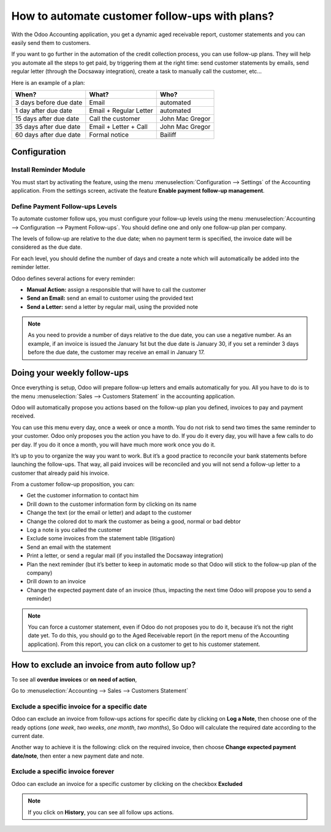 ==========================================================
How to automate customer follow-ups with plans?
==========================================================

With the Odoo Accounting application, you get a dynamic aged receivable
report, customer statements and you can easily send them to customers.

If you want to go further in the automation of the credit collection
process, you can use follow-up plans. They will help you automate all
the steps to get paid, by triggering them at the right time: send
customer statements by emails, send regular letter (through the Docsaway
integration), create a task to manually call the customer, etc...

Here is an example of a plan:

+--------------------------+--------------------------+-------------------+
| When?                    | What?                    | Who?              |
+==========================+==========================+===================+
| 3 days before due date   | Email                    | automated         |
+--------------------------+--------------------------+-------------------+
| 1 day after due date     | Email + Regular Letter   | automated         |
+--------------------------+--------------------------+-------------------+
| 15 days after due date   | Call the customer        | John Mac Gregor   |
+--------------------------+--------------------------+-------------------+
| 35 days after due date   | Email + Letter + Call    | John Mac Gregor   |
+--------------------------+--------------------------+-------------------+
| 60 days after due date   | Formal notice            | Bailiff           |
+--------------------------+--------------------------+-------------------+

Configuration
=============

Install Reminder Module
-----------------------

You must start by activating the feature, using the menu 
:menuselection:`Configuration --> Settings` of the Accounting application. 
From the settings screen, activate the feature **Enable payment follow-up management**.

.. image:: ./media/automated_followups01.png
  :align: center

Define Payment Follow-ups Levels
--------------------------------

To automate customer follow ups, you must configure your follow–up
levels using the menu :menuselection:`Accounting --> Configuration --> Payment Follow-ups`.
You should define one and only one follow-up plan per company.

The levels of follow-up are relative to the due date; when no payment
term is specified, the invoice date will be considered as the due date.

For each level, you should define the number of days and create a note
which will automatically be added into the reminder letter.

.. image:: ./media/automated_followups02.png
  :align: center

Odoo defines several actions for every reminder:

-  **Manual Action:** assign a responsible that will have to call the customer
-  **Send an Email:** send an email to customer using the provided text
-  **Send a Letter:** send a letter by regular mail, using the provided note

.. image:: ./media/automated_followups03.png
  :align: center

.. Note:: 
    As you need to provide a number of days relative to the due date,
    you can use a negative number. As an example, if an invoice is issued
    the January 1st but the due date is January 30, if you set a reminder 3
    days before the due date, the customer may receive an email in January
    17.

Doing your weekly follow-ups
============================

Once everything is setup, Odoo will prepare follow-up letters and emails
automatically for you. All you have to do is to the menu 
:menuselection:`Sales --> Customers Statement` in the accounting application.

.. image:: ./media/automated_followups04.png
  :align: center

Odoo will automatically propose you actions based on the follow-up plan
you defined, invoices to pay and payment received.

You can use this menu every day, once a week or once a month. You do not
risk to send two times the same reminder to your customer. Odoo only
proposes you the action you have to do. If you do it every day, you will
have a few calls to do per day. If you do it once a month, you will have
much more work once you do it.

It’s up to you to organize the way you want to work. But it’s a good
practice to reconcile your bank statements before launching the
follow-ups. That way, all paid invoices will be reconciled and you will
not send a follow-up letter to a customer that already paid his invoice.

From a customer follow-up proposition, you can:

-  Get the customer information to contact him

-  Drill down to the customer information form by clicking on its name

-  Change the text (or the email or letter) and adapt to the customer

-  Change the colored dot to mark the customer as being a good, normal
   or bad debtor

-  Log a note is you called the customer

-  Exclude some invoices from the statement table (litigation)

-  Send an email with the statement

-  Print a letter, or send a regular mail (if you installed the Docsaway
   integration)

-  Plan the next reminder (but it’s better to keep in automatic mode so that Odoo
   will stick to the follow-up plan of the company)

-  Drill down to an invoice

-  Change the expected payment date of an invoice (thus, impacting the
   next time Odoo will propose you to send a reminder)

.. note::
    You can force a customer statement, even if Odoo do not proposes
    you to do it, because it’s not the right date yet. To do this, you
    should go to the Aged Receivable report (in the report menu of the
    Accounting application). From this report, you can click on a customer
    to get to his customer statement.

How to exclude an invoice from auto follow up?
===============================================

To see all **overdue invoices** or **on need of action**,

Go to :menuselection:`Accounting --> Sales --> Customers Statement`

.. image:: ./media/automated_followups05.png
  :align: center

Exclude a specific invoice for a specific date
------------------------------------------------

Odoo can exclude an invoice from follow-ups actions for specific date by
clicking on **Log a Note**, then choose one of the ready options (*one week*, 
*two weeks*, *one month*, *two months*), So Odoo will calculate the
required date according to the current date.

.. image:: ./media/automated_followups06.png
  :align: center

Another way to achieve it is the following: click on the required invoice, 
then choose **Change expected payment date/note**, then enter a new payment date and note.

.. image:: ./media/automated_followups07.png
  :align: center

Exclude a specific invoice forever
-----------------------------------

Odoo can exclude an invoice for a specific customer by clicking on
the checkbox **Excluded**

.. note::
    If you click on **History**, you can see all follow ups actions.

.. image:: ./media/automated_followups09.png
  :align: center
